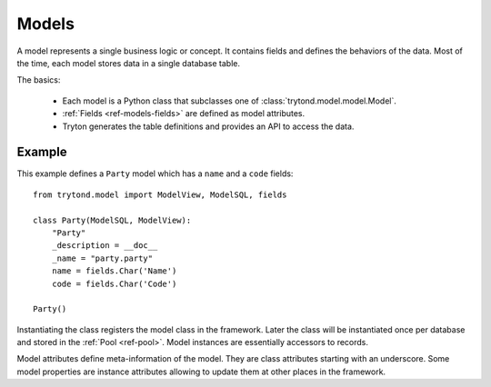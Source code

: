 .. _topics-models:

======
Models
======

A model represents a single business logic or concept. It contains fields and
defines the behaviors of the data. Most of the time, each model stores data in
a single database table.

The basics:

    * Each model is a Python class that subclasses one of
      :class:`trytond.model.model.Model`.

    * :ref:`Fields <ref-models-fields>` are defined as model attributes.

    * Tryton generates the table definitions and provides an API to access the
      data.

Example
=======

This example defines a ``Party`` model which has a ``name`` and a ``code``
fields::

    from trytond.model import ModelView, ModelSQL, fields

    class Party(ModelSQL, ModelView):
        "Party"
        _description = __doc__
        _name = "party.party"
        name = fields.Char('Name')
        code = fields.Char('Code')

    Party()

Instantiating the class registers the model class in the framework.  Later the
class will be instantiated once per database and stored in the
:ref:`Pool <ref-pool>`.  Model instances are essentially accessors to
records.

Model attributes define meta-information of the model. They are class
attributes starting with an underscore.  Some model properties are instance
attributes allowing to update them at other places in the framework.
